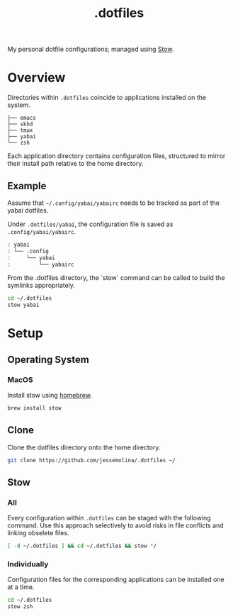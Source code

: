 :PROPERTIES:
:header-args: :results pp
:END:
#+title: .dotfiles

My personal dotfile configurations; managed using [[https://www.gnu.org/software/stow/][Stow]].

* Overview

Directories within =.dotfiles= coincide to applications installed on the system.

#+begin_example sh
: ├── emacs
: ├── skhd
: ├── tmux
: ├── yabai
: └── zsh
#+end_example


Each application directory contains configuration files, structured to mirror their install path relative to the home directory.

** Example

Assume that =~/.config/yabai/yabairc= needs to be tracked as part of the yabai dotfiles.

Under =.dotfiles/yabai=, the configuration file is saved as =.config/yabai/yabairc=.

#+begin_src sh
: yabai
: └── .config
:     └── yabai
:         └── yabairc
#+end_src

From the .dotfiles directory, the `stow` command can be called to build the symlinks appropriately.

#+begin_src sh
cd ~/.dotfiles
stow yabai
#+end_src

* Setup
** Operating System
*** MacOS
Install stow using [[https://formulae.brew.sh/formula/stow][homebrew]].

#+begin_src sh
brew install stow
#+end_src

** Clone
Clone the dotfiles directory onto the home directory.

#+begin_src sh
git clone https://github.com/jessemolina/.dotfiles ~/
#+end_src

** Stow
*** All
Every configuration within =.dotfiles= can be staged with the following command.
Use this approach selectively to avoid risks in file conflicts and linking obselete files.

#+begin_src sh
[ -d ~/.dotfiles ] && cd ~/.dotfiles && stow */
#+end_src

*** Individually
Configuration files for the corresponding applications can be installed one at a time.

#+begin_src sh
cd ~/.dotfiles
stow zsh
#+end_src
